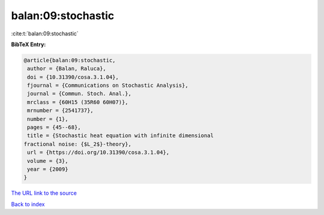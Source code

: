 balan:09:stochastic
===================

:cite:t:`balan:09:stochastic`

**BibTeX Entry:**

.. code-block:: bibtex

   @article{balan:09:stochastic,
    author = {Balan, Raluca},
    doi = {10.31390/cosa.3.1.04},
    fjournal = {Communications on Stochastic Analysis},
    journal = {Commun. Stoch. Anal.},
    mrclass = {60H15 (35R60 60H07)},
    mrnumber = {2541737},
    number = {1},
    pages = {45--68},
    title = {Stochastic heat equation with infinite dimensional
   fractional noise: {$L_2$}-theory},
    url = {https://doi.org/10.31390/cosa.3.1.04},
    volume = {3},
    year = {2009}
   }

`The URL link to the source <ttps://doi.org/10.31390/cosa.3.1.04}>`__


`Back to index <../By-Cite-Keys.html>`__
